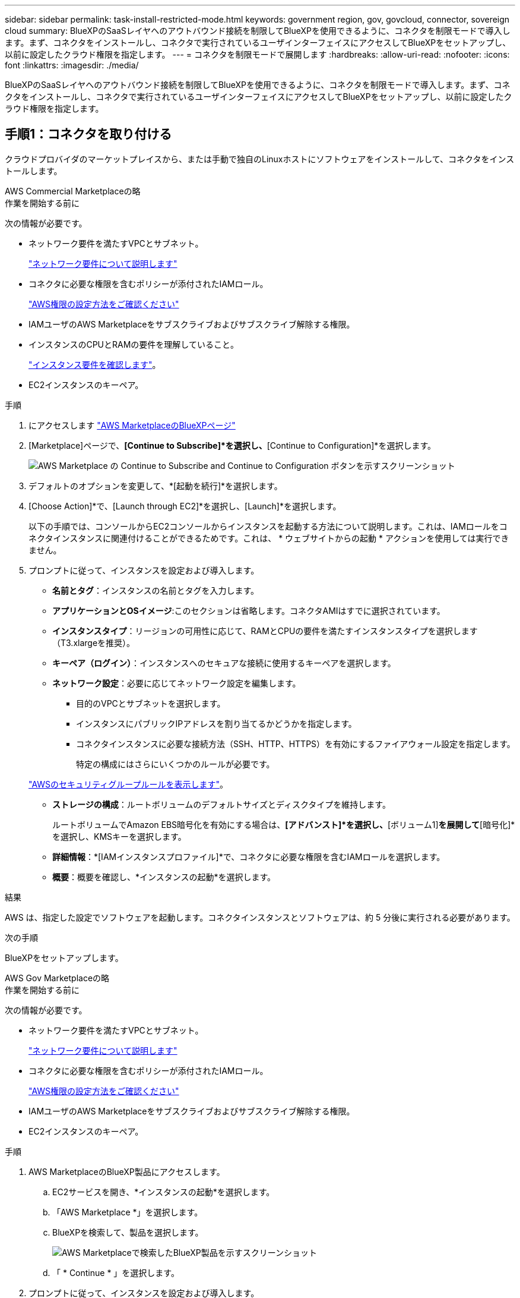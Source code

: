 ---
sidebar: sidebar 
permalink: task-install-restricted-mode.html 
keywords: government region, gov, govcloud, connector, sovereign cloud 
summary: BlueXPのSaaSレイヤへのアウトバウンド接続を制限してBlueXPを使用できるように、コネクタを制限モードで導入します。まず、コネクタをインストールし、コネクタで実行されているユーザインターフェイスにアクセスしてBlueXPをセットアップし、以前に設定したクラウド権限を指定します。 
---
= コネクタを制限モードで展開します
:hardbreaks:
:allow-uri-read: 
:nofooter: 
:icons: font
:linkattrs: 
:imagesdir: ./media/


[role="lead"]
BlueXPのSaaSレイヤへのアウトバウンド接続を制限してBlueXPを使用できるように、コネクタを制限モードで導入します。まず、コネクタをインストールし、コネクタで実行されているユーザインターフェイスにアクセスしてBlueXPをセットアップし、以前に設定したクラウド権限を指定します。



== 手順1：コネクタを取り付ける

クラウドプロバイダのマーケットプレイスから、または手動で独自のLinuxホストにソフトウェアをインストールして、コネクタをインストールします。

[role="tabbed-block"]
====
.AWS Commercial Marketplaceの略
--
.作業を開始する前に
次の情報が必要です。

* ネットワーク要件を満たすVPCとサブネット。
+
link:task-prepare-restricted-mode.html["ネットワーク要件について説明します"]

* コネクタに必要な権限を含むポリシーが添付されたIAMロール。
+
link:task-prepare-restricted-mode.html#step-6-prepare-cloud-permissions["AWS権限の設定方法をご確認ください"]

* IAMユーザのAWS Marketplaceをサブスクライブおよびサブスクライブ解除する権限。
* インスタンスのCPUとRAMの要件を理解していること。
+
link:task-prepare-restricted-mode.html#step-3-review-host-requirements["インスタンス要件を確認します"]。

* EC2インスタンスのキーペア。


.手順
. にアクセスします https://aws.amazon.com/marketplace/pp/B018REK8QG["AWS MarketplaceのBlueXPページ"^]
. [Marketplace]ページで、*[Continue to Subscribe]*を選択し、*[Continue to Configuration]*を選択します。
+
image:screenshot-subscribe-aws.png["AWS Marketplace の Continue to Subscribe and Continue to Configuration ボタンを示すスクリーンショット"]

. デフォルトのオプションを変更して、*[起動を続行]*を選択します。
. [Choose Action]*で、[Launch through EC2]*を選択し、[Launch]*を選択します。
+
以下の手順では、コンソールからEC2コンソールからインスタンスを起動する方法について説明します。これは、IAMロールをコネクタインスタンスに関連付けることができるためです。これは、 * ウェブサイトからの起動 * アクションを使用しては実行できません。

. プロンプトに従って、インスタンスを設定および導入します。
+
** *名前とタグ*：インスタンスの名前とタグを入力します。
** *アプリケーションとOSイメージ*:このセクションは省略します。コネクタAMIはすでに選択されています。
** *インスタンスタイプ*：リージョンの可用性に応じて、RAMとCPUの要件を満たすインスタンスタイプを選択します（T3.xlargeを推奨）。
** *キーペア（ログイン）*：インスタンスへのセキュアな接続に使用するキーペアを選択します。
** *ネットワーク設定*：必要に応じてネットワーク設定を編集します。
+
*** 目的のVPCとサブネットを選択します。
*** インスタンスにパブリックIPアドレスを割り当てるかどうかを指定します。
*** コネクタインスタンスに必要な接続方法（SSH、HTTP、HTTPS）を有効にするファイアウォール設定を指定します。
+
特定の構成にはさらにいくつかのルールが必要です。

+
link:reference-ports-aws.html["AWSのセキュリティグループルールを表示します"]。



** *ストレージの構成*：ルートボリュームのデフォルトサイズとディスクタイプを維持します。
+
ルートボリュームでAmazon EBS暗号化を有効にする場合は、*[アドバンスト]*を選択し、*[ボリューム1]*を展開して*[暗号化]*を選択し、KMSキーを選択します。

** *詳細情報*：*[IAMインスタンスプロファイル]*で、コネクタに必要な権限を含むIAMロールを選択します。
** *概要*：概要を確認し、*インスタンスの起動*を選択します。




.結果
AWS は、指定した設定でソフトウェアを起動します。コネクタインスタンスとソフトウェアは、約 5 分後に実行される必要があります。

.次の手順
BlueXPをセットアップします。

--
.AWS Gov Marketplaceの略
--
.作業を開始する前に
次の情報が必要です。

* ネットワーク要件を満たすVPCとサブネット。
+
link:task-prepare-restricted-mode.html["ネットワーク要件について説明します"]

* コネクタに必要な権限を含むポリシーが添付されたIAMロール。
+
link:task-prepare-restricted-mode.html#step-6-prepare-cloud-permissions["AWS権限の設定方法をご確認ください"]

* IAMユーザのAWS Marketplaceをサブスクライブおよびサブスクライブ解除する権限。
* EC2インスタンスのキーペア。


.手順
. AWS MarketplaceのBlueXP製品にアクセスします。
+
.. EC2サービスを開き、*インスタンスの起動*を選択します。
.. 「AWS Marketplace *」を選択します。
.. BlueXPを検索して、製品を選択します。
+
image:screenshot-gov-cloud-mktp.png["AWS Marketplaceで検索したBlueXP製品を示すスクリーンショット"]

.. 「 * Continue * 」を選択します。


. プロンプトに従って、インスタンスを設定および導入します。
+
** *インスタンスタイプを選択*：リージョンの可用性に応じて、サポートされているインスタンスタイプ（t3.xlargeを推奨）のいずれかを選択します。
+
link:task-prepare-restricted-mode.html["インスタンスの要件を確認します"]。

** * Configure Instance Details*：VPCとサブネットを選択し、手順1で作成したIAMロールを選択して、終了保護を有効にし（推奨）、要件を満たす他の設定オプションを選択します。
+
image:screenshot_aws_iam_role.gif["AWS の Configure Instance ページのフィールドを示すスクリーンショット。手順 1 で作成する必要のある IAM ロールが選択されている。"]

** * Add Storage* ：デフォルトのストレージ・オプションをそのまま使用します。
** * Add Tags* ：必要に応じて、インスタンスのタグを入力します。
** * セキュリティグループの設定 * ：コネクタインスタンスに必要な接続方法（ SSH 、 HTTP 、 HTTPS ）を指定します。
** *確認*：選択内容を確認し、*起動*を選択します。




.結果
AWS は、指定した設定でソフトウェアを起動します。コネクタインスタンスとソフトウェアは、約 5 分後に実行される必要があります。

.次の手順
BlueXPをセットアップします。

--
.Azure Marketplace で入手できます
--
.作業を開始する前に
次の情報が必要です。

* ネットワーク要件を満たすVNetとサブネット。
+
link:task-prepare-restricted-mode.html["ネットワーク要件について説明します"]

* コネクタに必要な権限を含むAzureのカスタムロール。
+
link:task-prepare-restricted-mode.html#step-6-prepare-cloud-permissions["Azure権限の設定方法については、こちらをご覧ください"]



.手順
. Azure MarketplaceのNetApp Connector VMのページに移動します。
+
** https://azuremarketplace.microsoft.com/en-us/marketplace/apps/netapp.netapp-oncommand-cloud-manager["Azure Marketplaceの一般企業向けページ"^]
** https://portal.azure.us/#create/netapp.netapp-oncommand-cloud-manageroccm-byol["Azure GovernmentリージョンのAzure Marketplaceのページ"^]


. [今すぐ入手]*を選択し、*[続行]*を選択します。
. Azureポータルで、*[作成]*を選択し、手順に従って仮想マシンを設定します。
+
VM を設定する際には、次の点に注意してください。

+
** * VMサイズ*：CPUとRAMの要件を満たすVMサイズを選択します。DS3 v2 を推奨します。
** *ディスク*：コネクタはHDDまたはSSDディスクで最適なパフォーマンスを発揮します。
** *パブリックIP *：コネクタVMでパブリックIPアドレスを使用する場合、BlueXPでこのパブリックIPアドレスが確実に使用されるように、そのIPアドレスでBasic SKUを使用する必要があります。
+
image:screenshot-azure-sku.png["Azureで新しいIPアドレスを作成するスクリーンショット。[SKU]フィールドで[Basic]を選択できます。"]

+
Standard SKUのIPアドレスを代わりに使用する場合、BlueXPでは、パブリックIPではなくコネクタの_private_IPアドレスが使用されます。BlueXPコンソールへのアクセスに使用しているマシンがそのプライベートIPアドレスにアクセスできない場合、BlueXPコンソールからの操作が失敗します。

+
https://learn.microsoft.com/en-us/azure/virtual-network/ip-services/public-ip-addresses#sku["Azureのドキュメント：パブリックIP SKU"^]

** *ネットワークセキュリティグループ*：コネクタには、SSH、HTTP、およびHTTPSを使用したインバウンド接続が必要です。
+
link:reference-ports-azure.html["Azureのセキュリティグループルールを表示します"]。

** * ID *：* Management *で* Enable system assigned managed identity *を選択します。
+
管理されたIDを使用すると、コネクタ仮想マシンは資格情報を提供せずにMicrosoft Entra IDに対して自身を識別できるため、この設定は重要です。 https://docs.microsoft.com/en-us/azure/active-directory/managed-identities-azure-resources/overview["Azure リソース用の管理対象 ID の詳細については、こちらをご覧ください"^]。



. [確認と作成]ページで、選択内容を確認し、*[作成]*を選択して導入を開始します。


.結果
指定した設定で仮想マシンが展開されます。仮想マシンと Connector ソフトウェアが起動するまでの所要時間は約 5 分です。

.次の手順
BlueXPをセットアップします。

--
.手動インストール
--
.作業を開始する前に
次の情報が必要です。

* コネクタをインストールするためのroot権限。
* コネクタからのインターネットアクセスにプロキシが必要な場合は、プロキシサーバに関する詳細。
+
インストール後にプロキシサーバを設定することもできますが、その場合はコネクタを再起動する必要があります。

+
BlueXPでは透過型プロキシサーバはサポートされません。

* プロキシサーバがHTTPSを使用している場合、またはプロキシが代行受信プロキシの場合は、CA署名証明書。
* オペレーティングシステムに応じて、コネクタをインストールする前にPodmanまたはDocker Engineのいずれかが必要です。


.このタスクについて
NetApp Support Siteで入手できるインストーラは、それよりも古いバージョンの場合があります。インストール後、新しいバージョンが利用可能になると、コネクタは自動的に更新されます。

.手順
. ホストに_http_proxy_or_https_proxy_system変数が設定されている場合は、削除します。
+
[source, cli]
----
unset http_proxy
unset https_proxy
----
+
これらのシステム変数を削除しないと、インストールは失敗します。

. からConnectorソフトウェアをダウンロードします https://mysupport.netapp.com/site/products/all/details/cloud-manager/downloads-tab["NetApp Support Site"^]をクリックし、 Linux ホストにコピーします。
+
ネットワークまたはクラウドで使用するための「オンライン」コネクタインストーラをダウンロードする必要があります。コネクタには別の「オフライン」インストーラが用意されていますが、プライベートモード展開でのみサポートされています。

. スクリプトを実行する権限を割り当てます。
+
[source, cli]
----
chmod +x BlueXP-Connector-Cloud-<version>
----
+
<version> は、ダウンロードしたコネクタのバージョンです。

. インストールスクリプトを実行します。
+
[source, cli]
----
 ./BlueXP-Connector-Cloud-<version> --proxy <HTTP or HTTPS proxy server> --cacert <path and file name of a CA-signed certificate>
----
+
--proxyパラメータと--cacert.pemパラメータはオプションです。プロキシサーバを使用している場合は、次のようにパラメータを入力する必要があります。プロキシに関する情報の入力を求めるプロンプトは表示されません。

+
次に、両方のオプションパラメータを使用したコマンドの例を示します。

+
[source, cli]
----
 ./BlueXP-Connector-Cloud-v3.9.40--proxy https://user:password@10.0.0.30:8080/ --cacert /tmp/cacert/certificate.cer
----
+
--proxyは、次のいずれかの形式を使用してHTTPまたはHTTPSプロキシサーバを使用するようにコネクタを設定します。

+
** \http://address:port
** \http://user-name:password@address:port
** \http://domain-name%92user-name:password@address:port
** \https://address:port
** \https://user-name:password@address:port
** \https://domain-name%92user-name:password@address:port
+
次の点に注意してください。

+
*** ユーザには、ローカルユーザまたはドメインユーザを指定できます。
*** ドメインユーザの場合は、上に示すように、\にASCIIコードを使用する必要があります。
*** BlueXPでは、@文字を含むユーザ名やパスワードはサポートされていません。
*** パスワードに次の特殊文字が含まれている場合は、その特殊文字の前にバックスラッシュ（&または！）を付けてエスケープする必要があります。
+
例：

+
\http://bxpproxyuser:netapp1\!@address:3128





+
--cacertsは、コネクタとプロキシサーバ間のHTTPSアクセスに使用するCA署名証明書を指定しています。このパラメータは、HTTPSプロキシサーバを指定する場合、または代行受信プロキシを指定する場合にのみ必要です。



.結果
これでコネクタがインストールされました。プロキシサーバを指定した場合は、インストールの終了時にConnectorサービス（occm）が2回再起動されます。

.次の手順
BlueXPをセットアップします。

--
====


== ステップ2：BlueXPをセットアップする

BlueXPコンソールに初めてアクセスすると、コネクタを関連付けるアカウントを選択するように求められ、制限モードを有効にする必要があります。


NOTE: すでにアカウントを持っていて、別のアカウントを作成する場合は、Tenancy APIを使用する必要があります。 link:task-create-account.html["BlueXPアカウントを追加で作成する方法をご紹介します"]。

.手順
. コネクタインスタンスに接続されているホストから Web ブラウザを開き、次の URL を入力します。
+
https://_ipaddress_[]

. BlueXPに登録またはログインします。
. ログインしたら、BlueXPをセットアップします。
+
.. コネクタの名前を入力します。
.. 新しいBlueXPアカウントの名前を入力するか、既存のアカウントを選択します。
+
ログインがすでにBlueXPアカウントに関連付けられている場合は、既存のアカウントを選択できます。

.. [セキュリティ保護された環境で実行していますか？]*を選択します
.. *このアカウントで制限モードを有効にする*を選択します。
+
BlueXPでアカウントが作成されると、この設定を変更することはできません。制限モードは後で有効にすることも、後で無効にすることもできません。

+
コネクタを政府地域に配置した場合、このチェックボックスはすでに有効になっており、変更することはできません。これは、制限モードが政府地域でサポートされている唯一のモードであるためです。

+
image:screenshot-restricted-mode.png["コネクタ名とアカウント名を入力する必要があるようこそページを示すスクリーンショット。このアカウントで制限モードを有効にすることができます。"]

.. [* Let's start]*を選択します。




.結果
これで、コネクタのインストールとBlueXPアカウントでのセットアップが完了しました。すべてのユーザがコネクタインスタンスのIPアドレスを使用してBlueXPにアクセスする必要があります。

.次の手順
以前に設定した権限をBlueXPに付与します。



== ステップ3：BlueXPへの権限を付与する

Azure Marketplaceからコネクタを導入した場合やコネクタソフトウェアを手動でインストールした場合は、BlueXPサービスを使用できるように、以前に設定した権限を指定する必要があります。

AWS Marketplaceからコネクタをデプロイした場合、デプロイ時に必要なIAMロールを選択したため、これらの手順は適用されません。

link:task-prepare-restricted-mode.html#step-6-prepare-cloud-permissions["クラウドへのアクセス許可を準備する方法をご確認ください"]。

[role="tabbed-block"]
====
.AWS IAMロール
--
以前に作成したIAMロールを、コネクタをインストールしたEC2インスタンスにアタッチします。

これらの手順は、コネクタをAWSに手動でインストールした場合にのみ該当します。AWS Marketplace環境の場合は、コネクタインスタンスに必要な権限を含むIAMロールがすでに関連付けられています。

.手順
. Amazon EC2コンソールに移動します。
. [インスタンス]*を選択します。
. コネクターインスタンスを選択します。
. [アクション]>[セキュリティ]>[IAMロールの変更]*を選択します。
. IAMロールを選択し、*[IAMロールの更新]*を選択します。


.結果
BlueXPに、AWSでユーザに代わって操作を実行するために必要な権限が付与されました。

--
.AWSアクセスキー
--
必要な権限を持つIAMユーザのAWSアクセスキーをBlueXPに渡します。

.手順
. BlueXPコンソールの右上で、[設定]アイコンを選択し、*[クレデンシャル]*を選択します。
+
image:screenshot_settings_icon.gif["BlueXPコンソールの右上にある設定アイコンを示すスクリーンショット。"]

. [クレデンシャルの追加]*を選択し、ウィザードの手順に従います。
+
.. * 資格情報の場所 * ：「 * Amazon Web Services > Connector * 」を選択します。
.. *クレデンシャルを定義*：AWSアクセスキーとシークレットキーを入力します。
.. * Marketplace サブスクリプション *: 今すぐ登録するか、既存のサブスクリプションを選択して、 Marketplace サブスクリプションをこれらの資格情報に関連付けます。
.. *確認*：新しいクレデンシャルの詳細を確認し、*[追加]*を選択します。




.結果
BlueXPに、AWSでユーザに代わって操作を実行するために必要な権限が付与されました。

--
.Azureロール
--
Azureポータルに移動し、1つ以上のサブスクリプションのコネクタ仮想マシンにAzureカスタムロールを割り当てます。

.手順
. Azure Portalで、* Subscriptions *サービスを開き、サブスクリプションを選択します。
+
サブスクリプションレベルでのロール割り当ての範囲が指定されるため、* Subscriptions *サービスからロールを割り当てることが重要です。_scope_は、環境にアクセスするリソースセットを定義します。別のレベル（仮想マシンレベルなど）でスコープを指定すると、BlueXPで操作を実行できなくなります。

+
https://learn.microsoft.com/en-us/azure/role-based-access-control/scope-overview["Microsoft Azureのドキュメント：「Azure RBACの範囲を理解する」"^]

. [アクセス制御（IAM）]*>*[追加]*>*[ロール割り当ての追加]*を選択します。
. [ロール]タブで、*[BlueXP Operator]*ロールを選択し、*[次へ]*を選択します。
+

NOTE: BlueXP Operatorは'BlueXPポリシーで指定されているデフォルト名ですロールに別の名前を選択した場合は、代わりにその名前を選択します。

. [* Members* （メンバー * ） ] タブで、次の手順を実行します。
+
.. * 管理対象 ID * へのアクセス権を割り当てます。
.. * Select members *を選択し、コネクター仮想マシンが作成されたサブスクリプションを選択します。* Managed identity *で* Virtual machine *を選択し、コネクター仮想マシンを選択します。
.. [選択]*を選択します。
.. 「 * 次へ * 」を選択します。
.. [Review + Assign]*を選択します。
.. 追加のAzureサブスクリプションでリソースを管理する場合は、そのサブスクリプションに切り替えてから、上記の手順を繰り返します。




.結果
BlueXPに、Azureで処理を実行するために必要な権限が付与されました。

--
.Azureサービスプリンシパル
--
以前にセットアップしたAzureサービスプリンシパルのクレデンシャルをBlueXPに指定します。

.手順
. BlueXPコンソールの右上で、[設定]アイコンを選択し、*[クレデンシャル]*を選択します。
+
image:screenshot_settings_icon.gif["BlueXPコンソールの右上にある設定アイコンを示すスクリーンショット。"]

. [クレデンシャルの追加]*を選択し、ウィザードの手順に従います。
+
.. * 資格情報の場所 * ： Microsoft Azure > Connector * を選択します。
.. *資格情報の定義*:必要な権限を付与するMicrosoft Entraサービスプリンシパルに関する情報を入力します。
+
*** アプリケーション（クライアント）ID
*** ディレクトリ（テナント）ID
*** クライアントシークレット


.. * Marketplace サブスクリプション *: 今すぐ登録するか、既存のサブスクリプションを選択して、 Marketplace サブスクリプションをこれらの資格情報に関連付けます。
.. *確認*：新しいクレデンシャルの詳細を確認し、*[追加]*を選択します。




.結果
BlueXPに、Azureで処理を実行するために必要な権限が付与されました。

--
.Google Cloudサービスアカウント
--
サービスアカウントをコネクタVMに関連付けます。

.手順
. Google Cloudポータルに移動し、コネクタVMインスタンスにサービスアカウントを割り当てます。
+
https://cloud.google.com/compute/docs/access/create-enable-service-accounts-for-instances#changeserviceaccountandscopes["Google Cloudドキュメント：インスタンスのサービスアカウントとアクセス範囲の変更"^]

. 他のプロジェクトのリソースを管理する場合は、BlueXPロールを持つサービスアカウントをそのプロジェクトに追加してアクセスを許可します。プロジェクトごとにこの手順を繰り返す必要があります。


.結果
BlueXPに、Google Cloudでユーザに代わって操作を実行するために必要な権限が付与されました。

--
====